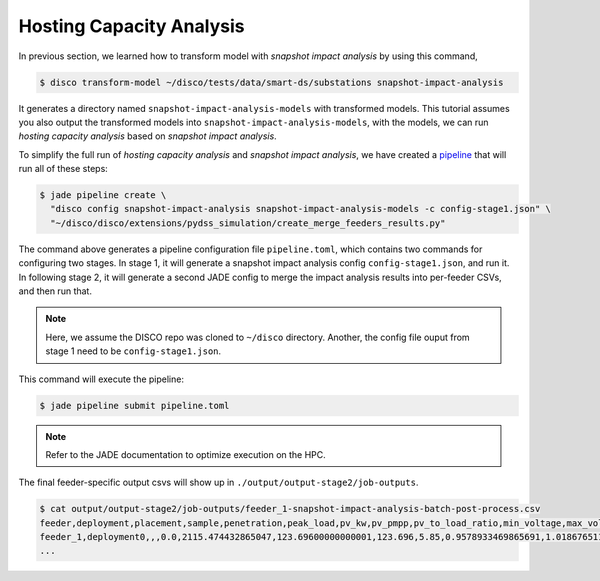 Hosting Capacity Analysis
=========================

In previous section, we learned how to transform model with *snapshot impact 
analysis* by using this command,

.. code-block:: bash

    $ disco transform-model ~/disco/tests/data/smart-ds/substations snapshot-impact-analysis

It generates a directory named ``snapshot-impact-analysis-models`` with transformed models.
This tutorial assumes you also output the transformed models into ``snapshot-impact-analysis-models``,
with the models, we can run *hosting capacity analysis* based on *snapshot impact analysis*.

To simplify the full run of *hosting capacity analysis* and *snapshot impact analysis*, we have
created a `pipeline <https://nrel.github.io/jade/pipeline.html>`_
that will run all of these steps:

.. code-block:: bash

    $ jade pipeline create \
      "disco config snapshot-impact-analysis snapshot-impact-analysis-models -c config-stage1.json" \
      "~/disco/disco/extensions/pydss_simulation/create_merge_feeders_results.py"

The command above generates a pipeline configuration file ``pipeline.toml``, 
which contains two commands for configuring two stages. In stage 1, it will generate
a snapshot impact analysis config ``config-stage1.json``, and run it. 
In following stage 2, it will generate a second JADE config to merge the impact 
analysis results into per-feeder CSVs, and then run that.

.. note::

    Here, we assume the DISCO repo was cloned to ``~/disco`` directory. Another,
    the config file ouput from stage 1 need to be ``config-stage1.json``.

This command will execute the pipeline:

.. code-block:: bash

    $ jade pipeline submit pipeline.toml

.. note::

    Refer to the JADE documentation to optimize execution on the HPC.

The final feeder-specific output csvs will show up in ``./output/output-stage2/job-outputs``.

.. code-block:: bash

    $ cat output/output-stage2/job-outputs/feeder_1-snapshot-impact-analysis-batch-post-process.csv
    feeder,deployment,placement,sample,penetration,peak_load,pv_kw,pv_pmpp,pv_to_load_ratio,min_voltage,max_voltage,undervoltage_A_flag,overvoltage_A_flag,undervoltage_A_count,overvoltage_A_count,undervoltage_B_flag,overvoltage_B_flag,undervoltage_B_count,overvoltage_B_count,max_flicker,flicker_flag,flicker_count,max_line,1X_line_overloading_flag,1X_line_overloading_count,1p5X_line_overloading_flag,1p5X_line_overloading_count,max_xfmr_loading,1X_xfmr_overloading_flag,1X_xfmr_overloading_count,1p5X_xfmr_overloading_flag,1p5X_xfmr_overloading_count,100L100TA_fail_flag,100L100TA_pass_flag,100L150TA_fail_flag,100L150TA_pass_flag,150L100TA_fail_flag,150L100TA_pass_flag,150L150TA_fail_flag,150L150TA_pass_flag,100L100TB_fail_flag,100L100TB_pass_flag,100L150TB_fail_flag,100L150TB_pass_flag,150L100TB_fail_flag,150L100TB_pass_flag,150L150TB_fail_flag,150L150TB_pass_flag,name
    feeder_1,deployment0,,,0.0,2115.474432865047,123.69600000000001,123.696,5.85,0.9578933469865691,1.018676511690172,False,False,0,0,False,False,0,0,,,,1.670472047303335,True,1,True,1,8.927325959426224,True,12,True,12,True,False,True,False,True,False,True,False,True,False,True,False,True,False,True,False,feeder_1__-1__None__None__deployment0.dss
    ...
